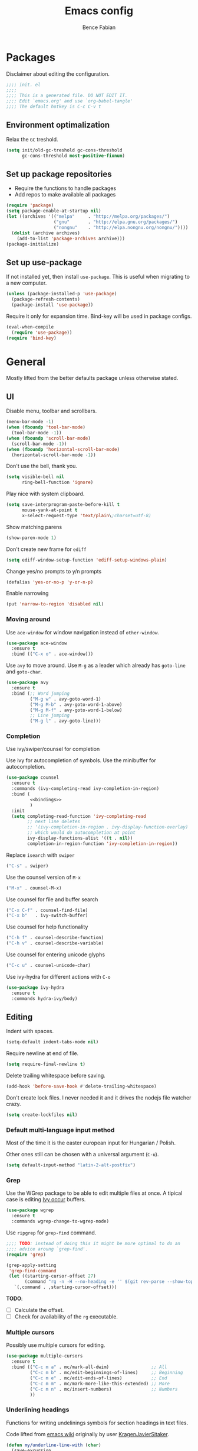 #+TITLE: Emacs config
#+AUTHOR: Bence Fabian
#+options: ':t ^:nil
#+PROPERTY: header-args:emacs-lisp :tangle ~/.emacs.d/init.el :mkdirp yes

* Packages
Disclaimer about editing the configuration.
#+BEGIN_SRC emacs-lisp
  ;;;; init. el
  ;;;;
  ;;;; This is a generated file. DO NOT EDIT IT.
  ;;;; Edit `emacs.org' and use `org-babel-tangle'
  ;;;; The default hotkey is C-c C-v t
#+END_SRC
** Environment optimalization
Relax the =GC= treshold.
#+begin_src emacs-lisp
  (setq init/old-gc-treshold gc-cons-threshold
        gc-cons-threshold most-positive-fixnum)
#+end_src
** Set up package repositories
- Require the functions to handle packages
- Add repos to make available all packages
#+BEGIN_SRC emacs-lisp
  (require 'package)
  (setq package-enable-at-startup nil)
  (let ((archives '(("melpa"     . "http://melpa.org/packages/")
                    ("gnu"       . "http://elpa.gnu.org/packages/")
                    ("nongnu"    . "http://elpa.nongnu.org/nongnu/"))))
    (dolist (archive archives)
      (add-to-list 'package-archives archive)))
  (package-initialize)
#+END_SRC
** Set up use-package
If not installed yet, then install ~use-package~.
This is useful when migrating to a new computer.
#+BEGIN_SRC emacs-lisp
  (unless (package-installed-p 'use-package)
    (package-refresh-contents)
    (package-install 'use-package))
#+END_SRC
Require it only for expansion time.
Bind-key will be used in package configs.
#+BEGIN_SRC emacs-lisp
  (eval-when-compile
    (require 'use-package))
  (require 'bind-key)
#+END_SRC
* General
Mostly lifted from the better defaults package unless otherwise stated.
** UI
Disable menu, toolbar and scrollbars.
#+BEGIN_SRC emacs-lisp
  (menu-bar-mode -1)
  (when (fboundp 'tool-bar-mode)
    (tool-bar-mode -1))
  (when (fboundp 'scroll-bar-mode)
    (scroll-bar-mode -1))
  (when (fboundp 'horizontal-scroll-bar-mode)
    (horizontal-scroll-bar-mode -1))
#+END_SRC
Don't use the bell, thank you.
#+BEGIN_SRC emacs-lisp
  (setq visible-bell nil
        ring-bell-function 'ignore)
#+END_SRC
Play nice with system clipboard.
#+BEGIN_SRC emacs-lisp
  (setq save-interprogram-paste-before-kill t
        mouse-yank-at-point t
        x-select-request-type 'text/plain\;charset=utf-8)
#+END_SRC
Show matching parens
#+BEGIN_SRC emacs-lisp
  (show-paren-mode 1)
#+END_SRC
Don't create new frame for =ediff=
#+BEGIN_SRC emacs-lisp
  (setq ediff-window-setup-function 'ediff-setup-windows-plain)
#+END_SRC
Change yes/no prompts to y/n prompts
#+BEGIN_SRC emacs-lisp
  (defalias 'yes-or-no-p 'y-or-n-p)
#+END_SRC
Enable narrowing
#+BEGIN_SRC emacs-lisp
  (put 'narrow-to-region 'disabled nil)
#+END_SRC
*** Moving around
Use =ace-window= for window navigation instead of =other-window=.
#+BEGIN_SRC emacs-lisp
  (use-package ace-window
    :ensure t
    :bind (("C-x o" . ace-window)))
#+END_SRC
Use =avy= to move around.  Use =M-g= as a leader which already has
=goto-line= and =goto-char=.
#+BEGIN_SRC emacs-lisp
  (use-package avy
    :ensure t
    :bind (;; Word jumping
           ("M-g w" . avy-goto-word-1)
           ("M-g M-b" . avy-goto-word-1-above)
           ("M-g M-f" . avy-goto-word-1-below)
           ;; Line jumping
           ("M-g l" . avy-goto-line)))
#+END_SRC
*** Completion
Use ivy/swiper/counsel for completion

Use ivy for autocompletion of symbols.
Use the minibuffer for autocompletion.
#+BEGIN_SRC emacs-lisp :noweb yes
  (use-package counsel
    :ensure t
    :commands (ivy-completing-read ivy-completion-in-region)
    :bind (
           <<bindings>>
           )
    :init
    (setq completing-read-function 'ivy-completing-read
          ;; next line deletes
          ;; '(ivy-completion-in-region . ivy-display-function-overlay)
          ;; which would do autocompletion at point
          ivy-display-functions-alist '((t . nil))
          completion-in-region-function 'ivy-completion-in-region))
#+END_SRC
Replace =isearch= with =swiper=
#+BEGIN_SRC emacs-lisp :noweb-ref bindings :tangle no
  ("C-s" . swiper)
#+END_SRC
Use the counsel version of =M-x=
#+BEGIN_SRC emacs-lisp :noweb-ref bindings :tangle no
  ("M-x" . counsel-M-x)
#+END_SRC
Use counsel for file and buffer search
#+BEGIN_SRC emacs-lisp :noweb-ref bindings :tangle no
  ("C-x C-f" . counsel-find-file)
  ("C-x b"   . ivy-switch-buffer)
#+END_SRC
Use counsel for help functionality
#+BEGIN_SRC emacs-lisp :noweb-ref bindings :tangle no
  ("C-h f" . counsel-describe-function)
  ("C-h v" . counsel-describe-variable)
#+END_SRC
Use counsel for entering unicode glyphs
#+BEGIN_SRC emacs-lisp :noweb-ref bindings :tangle no
  ("C-c u" . counsel-unicode-char)
#+END_SRC
Use ivy-hydra for different actions with =C-o=
#+BEGIN_SRC emacs-lisp
  (use-package ivy-hydra
    :ensure t
    :commands hydra-ivy/body)
#+END_SRC
** Editing
Indent with spaces.
#+BEGIN_SRC emacs-lisp
  (setq-default indent-tabs-mode nil)
#+END_SRC
Require newline at end of file.
#+BEGIN_SRC emacs-lisp
  (setq require-final-newline t)
#+END_SRC
Delete trailing whitespace before saving.
#+BEGIN_SRC emacs-lisp
  (add-hook 'before-save-hook #'delete-trailing-whitespace)
#+END_SRC
Don't create lock files.  I never needed it and it drives the nodejs file watcher crazy.
#+begin_src emacs-lisp
  (setq create-lockfiles nil)
#+end_src
*** Default multi-language input method
Most of the time it is the easter european input for Hungarian / Polish.

Other ones still can be chosen with a universal argument (=C-u=).
#+BEGIN_SRC emacs-lisp
  (setq default-input-method "latin-2-alt-postfix")
#+END_SRC
*** Grep
    Use the WGrep package to be able to edit multiple files at once.
    A tipical case is editing _Ivy occur_ buffers.

    #+BEGIN_SRC emacs-lisp
      (use-package wgrep
        :ensure t
        :commands wgrep-change-to-wgrep-mode)
    #+END_SRC

    Use =ripgrep= for ~grep-find~ command.
    #+begin_src emacs-lisp
      ;;;; TODO: instead of doing this it might be more optimal to do an
      ;;;; advice aroung `grep-find'.
      (require 'grep)

      (grep-apply-setting
       'grep-find-command
       (let ((starting-cursor-offset 27)
             (command "rg -n -H --no-heading -e '' $(git rev-parse --show-toplevel || pwd)"))
         `(,command . ,starting-cursor-offset)))
    #+end_src

    *TODO*:
    - [ ] Calculate the offset.
    - [ ] Check for availability of the =rg= executable.
*** Multiple cursors
Possibly use multiple cursors for editing.
#+BEGIN_SRC emacs-lisp
  (use-package multiple-cursors
    :ensure t
    :bind (("C-c m a" . mc/mark-all-dwim)                ;; All
           ("C-c m b" . mc/edit-beginnings-of-lines)     ;; Beginning
           ("C-c m e" . mc/edit-ends-of-lines)           ;; End
           ("C-c m m" . mc/mark-more-like-this-extended) ;; More
           ("C-c m n" . mc/insert-numbers)               ;; Numbers
           ))
#+END_SRC
*** Underlining headings
Functions for writing undelinings symbols for section headings in text files.

Code lifted from [[https://www.emacswiki.org/emacs/UnderlineWith][emacs wiki]] originally by user [[https://www.emacswiki.org/emacs/KragenJavierSitaker][KragenJavierSitaker]].

#+begin_src emacs-lisp
  (defun my/underline-line-with (char)
    (save-excursion
      (let ((length (- (line-end-position) (line-beginning-position))))
        (end-of-line)
        (insert "\n")
        (insert (make-string length char)))))

  (defun my/underline-with-dash ()
    (interactive)
    (my/underline-line-with ?-))

  (defun my/underline-with-equal ()
    (interactive)
    (my/underline-line-with ?=))

  (defun my/underline-with-degree ()
    (interactive)
    (my/underline-line-with ?°))

  (bind-keys
   :prefix "C-c _"
   :prefix-map my/underline-prefix-map
   ("-" . my/underline-with-dash)
   ("=" . my/underline-with-equal)
   ("o" . my/underline-with-degree))
#+end_src
*** Chromium edit with emacs
Set up the emacs side of the [[https://github.com/stsquad/emacs_chrome][Edit with emacs]] chrome/ium plugin.

Add to emacs search path.
#+BEGIN_SRC emacs-lisp
  (add-to-list 'load-path "~/lib/emacs/")
#+END_SRC
If emacs is running in daemon mode and the library is downloaded,
then start the edit server.
#+BEGIN_SRC emacs-lisp
  (when (and (daemonp) (locate-library "edit-server"))
    (require 'edit-server)
    (edit-server-start))
#+END_SRC
** File handling
*** Dired
Enable changing the buffer to the visited file by pressing =a=.
#+BEGIN_SRC emacs-lisp
  (put 'dired-find-alternate-file 'disabled nil)
#+END_SRC
Move files to trash on deletion
#+BEGIN_SRC emacs-lisp
  (setq delete-by-moving-to-trash t)
#+END_SRC
Install =trashed= to manage the contents of the trash from emacs.
#+begin_src emacs-lisp
  (use-package trashed
    :ensure t
    :commands trashed)
#+end_src
Bind =C-x C-d= to =dired= instead of =list-directory=.
#+BEGIN_SRC emacs-lisp
  (bind-key (kbd "C-x C-d") #'dired)
#+END_SRC
Enable multi-panel file operations by turning on "Do what I mean"
mode.
#+BEGIN_SRC emacs-lisp
  (setq dired-dwim-target t)
#+END_SRC
*** TRAMP
Make =ssh= the default connection method.
#+BEGIN_SRC emacs-lisp
  (setq tramp-default-method "ssh")
#+END_SRC
** Backup Directory
Snippets taken from https://www.emacswiki.org/emacs/BackupDirectory

Define a dir where emacs can put all the backups
#+BEGIN_SRC emacs-lisp  :noweb tangle
  (eval-when-compile
    (require 'cl-lib))

  (let ((backup-dir "~/.backups/"))
    <<set-up-backups>>
    <<set-up-autosave>>
    <<clean-up-backups>>)
#+END_SRC
*** Set up backups
- Backup by copying
- Don't backup TRAMP files
- keep 6 of the newest versions
- keep 2 of the oldest versions
#+BEGIN_SRC emacs-lisp :noweb-ref set-up-backups :tangle no
  (setq backup-by-copying t
        backup-directory-alist `((,tramp-file-name-regexp . nil)
                                 ("."                     . ,backup-dir))
        delete-old-versions t
        kept-new-versions 6
        kept-old-versions 2
        version-control t)
#+END_SRC
*** Clean up backups
Clean any backup that is older than a week
#+BEGIN_SRC emacs-lisp :noweb-ref clean-up-backups :tangle no
  (message "Deleting old backup files...")
  (let ((week (* 60 60 24 7))
        (current (float-time (current-time))))
    (cl-dolist (file (directory-files backup-dir t))
      (when (and (backup-file-name-p file)
                 (> (- current (float-time (cl-fifth (file-attributes file))))
                    week))
        (message "%s" file)
        (delete-file file))))
#+END_SRC
*** Auto-save files
Save the auto-saves there too.
#+BEGIN_SRC emacs-lisp :noweb-ref set-up-autosave :tangle no
  (setq auto-save-file-name-transforms
        `((".*" ,backup-dir t)))
  (setq auto-save-list-file-prefix
        backup-dir)
#+END_SRC
* Org
Use htmlize to add syntax highlighting to org exported code blocks.
Load it when ~htmlize-region~ is used as this is the function
which is called ~org~'s =HTML= export.
#+BEGIN_SRC emacs-lisp
  (use-package htmlize
    :ensure t
    :commands htmlize-region)
#+END_SRC
** Org Contrib
Use org contrib packages.
Load the groff exporter
#+BEGIN_SRC emacs-lisp
  (use-package org-contrib
    :ensure t
    :config
    (require 'ox-groff)
    :after org)
#+END_SRC
** Markdown export
Make the markdown export use the backtick syntax for exporting code
blocks.  The deault one exports only with indentation.

Using the backtick syntax makes it possible to syntax highlight
code blocks properly.

Create a function to export with the backtick rule.
#+BEGIN_SRC emacs-lisp
  (defun my/md-backtick-src-block (src-block contents info)
    "Print code blocks with the backtick syntax so they can be
  highlighted appropriately.  The CONTENTS parameter is empty."
    (format (concat "```%s\n"
                    "%s"
                    "```\n")
            (org-element-property :language src-block)
            (org-remove-indentation
             (org-export-format-code-default src-block info))))
#+END_SRC
Register the new export mode which uses our function.  Derive it
from the default markdown mode =md=.
#+BEGIN_SRC emacs-lisp
  (use-package org
    :ensure nil
    :defer t
    :init
    (autoload #'org-export-define-derived-backend "ox")
    :config
    (progn
      (require 'ox-md)
      (require 'org-tempo)
      (org-export-define-derived-backend
       'md-backtick 'md
       :translate-alist '((src-block . my/md-backtick-src-block)))))
#+END_SRC
Create an interactive function so we can use our new export
functionality from the =M-x= menu or from a key binding.
#+BEGIN_SRC emacs-lisp
  (defun org-export-md-backtick-to-buffer ()
      "Export the current org mode buffer as Markdown with code
  blocks exported with the backtick syntax."
    (interactive)
    (org-export-to-buffer 'md-backtick "*MD Bactick Export*"))
#+END_SRC
* Git
Install magit and set =C-c g= to =magit-status=
#+BEGIN_SRC emacs-lisp
  (use-package magit
    :ensure t
    :bind (("C-c g" . magit-status)
           ("C-c b" . magit-blame)))
#+END_SRC
* Programming
** TODO Workarounds
Needed for ~lsp-java~ to not get "Wrong type argument"
#+begin_src emacs-lisp
  (setq-default c-basic-offset 4)
#+end_src
** Haskell
Install haskell-mode
#+BEGIN_SRC emacs-lisp
  (use-package haskell-mode
    :ensure t
    :mode "\\.hs\\'")
#+END_SRC
** OCaml
Use =tuareg= mode for OCaml files.
#+BEGIN_SRC emacs-lisp
  (use-package tuareg
    :ensure t
    :mode ("\\.ml[yli]?\\'" . tuareg-mode))
#+END_SRC
Use =utop= for having a toplevel.  Bind ~Meta+Tab~ to completion to be
consistent with other modes.
#+BEGIN_SRC emacs-lisp
  (use-package utop
    :ensure t
    :bind (:map utop-mode-map
                ("C-M-i" . utop-complete)))
#+END_SRC
** .Net
Add F# mode.
#+BEGIN_SRC emacs-lisp
  (use-package fsharp-mode
    :ensure t
    :mode "\\.fs\\'"
    :config
    (setq lsp-fsharp-use-dotnet-tool-for-fsac nil
          lsp-fsharp-external-autocomplete t))
#+END_SRC
C# mode is part of emacs starting with version 29
so only add them on earlier versions.
#+begin_src emacs-lisp
  (when (< emacs-major-version 29)
    (use-package csharp-mode :ensure t))
#+end_src
** ReScript
Add rescript mode for editing rescript files.

#+BEGIN_SRC emacs-lisp
  (use-package rescript-mode
    :ensure t
    :mode "\\.res\\'")
#+END_SRC
** Scala
Use =sbt= for building.
#+BEGIN_SRC emacs-lisp
  (use-package sbt-mode
    :ensure t
    :commands sbt-start sbt-hydra
    :config
    (setq sbt:program-options '("-Dsbt.supershell=false")))
#+END_SRC
Add =scala-mode= and set up using the sbt hydra.
#+BEGIN_SRC emacs-lisp
  (use-package scala-mode
    :ensure t
    :interpreter ("scala" . scala-mode)
    :bind (:map scala-mode-map
           ("C-c C-c" . sbt-hydra)))
#+END_SRC
** Erlang
Add erlang mode for erlang and erlang header files
#+begin_src emacs-lisp
  (use-package erlang
    :ensure t
    :mode ("\\.[eh]rl\\'" . erlang-mode))
#+end_src
** Lisp
Will need paredit for all lisps.
#+BEGIN_SRC emacs-lisp
  (use-package paredit
    :ensure t
    :mode ((rx "dune" (? "-project") eos) . paredit-mode)
    :commands enable-paredit-mode
    :init
    (let ((lisp-mode-hooks '(emacs-lisp-mode-hook
                             lisp-mode-hook
                             clojure-mode-hook
                             cider-repl-mode-hook
                             ;; racket-mode-hook
                             scheme-mode-hook
                             slime-repl-mode-hook
                             ;; This stopped working
                             ;; eval-expression-minibuffer-setup-hook
                             lisp-interaction-mode)))
      (dolist (mode-hook lisp-mode-hooks)
        (add-hook mode-hook 'paredit-mode))))
#+END_SRC
Add smart parens mode for minibuffer evaluation
#+begin_src emacs-lisp
  (add-hook 'eval-expression-minibuffer-setup-hook 'smartparens-mode)
#+end_src
*** Emacs lisp
Reazon (a [[http://minikanren.org/][miniKanren]] for Emacs lisp) for logic programming.
#+begin_src emacs-lisp
  (use-package reazon
    :ensure t
    ;; will always require it before use
    :defer t)
#+end_src
*** Common Lisp
Set up slime for interactive editing.
#+BEGIN_SRC emacs-lisp
  (use-package slime
    :ensure t
    :commands inferior-slime-mode
    :init
    (setq inferior-lisp-program "sbcl"
          slime-contribs        '(slime-fancy))
    :config
    (add-hook 'inferior-lisp-mode-hook
              #'(lambda () (inferior-slime-mode t))))
#+END_SRC
*** Clojure
Install clojure mode for editing clojure and boot files
#+BEGIN_SRC emacs-lisp
  (use-package clojure-mode
    :ensure t
    :commands (clojure-mode clojurescript-mode)
    :config
    (let ((associations '(("\\.\\(clj\\|boot\\)\\'" . clojure-mode)
                          ("\\.cljs\\'"       . clojurescript-mode))))
      (dolist (association associations)
        (add-to-list 'auto-mode-alist association))))
#+END_SRC
Install cider for interactive development.
#+BEGIN_SRC emacs-lisp
  (use-package cider
    :commands cider-jack-in
    :ensure t)
#+END_SRC
** C-like languages
Use smartparens
#+BEGIN_SRC emacs-lisp
  (use-package smartparens
    :ensure t
    :commands smartparens-mode
    :init
    (add-hook 'c-mode-common-hook #'smartparens-mode))
#+END_SRC
Use yasnippet for c-like langs.

If the tables are not loaded then load them.
#+BEGIN_SRC emacs-lisp
  (defvar *snippet-tables-loaded-p*
    nil
    "`nil' if the yas tables have not been loaded yet.")

  (defun load-snippets ()
    "Load yas minor mode. If the snippet tables have not yet been
  loaded then load them."
    (unless *snippet-tables-loaded-p*
      (yas-reload-all)
      (setq *snippet-tables-loaded-p* t))
    (yas-minor-mode-on))
#+END_SRC
Add the package and hook.

=lsp= mode needs =yas= for autocomletion of functions.
#+BEGIN_SRC emacs-lisp
  (use-package yasnippet-snippets
    :ensure t
    :commands yas-reload-all
    :hook ((c-mode-common . load-snippets)
           (lsp-mode . yas-minor-mode-on)))
#+END_SRC
*** Java
Add more snippets for Java.
#+BEGIN_SRC emacs-lisp
  (use-package java-snippets
    :ensure t
    :after yasnippet-snippets)
#+END_SRC
Use the lsp package for Java
#+begin_src emacs-lisp
  (use-package lsp-java
    :ensure t
    :after lsp)
#+end_src
*** JavaScript
Use a tab stop of 2.
#+BEGIN_SRC emacs-lisp
  (setq js-indent-level 2)
#+END_SRC
*** Typescript
Use typescript mode
#+begin_src emacs-lisp
  (use-package typescript-mode
    :ensure t
    :mode "\\.tsx?\\'")
#+end_src
*** C++
Use clang to format C++ buffers.
#+BEGIN_SRC emacs-lisp
  (defun c++format ()
    "Format a c++ buffer using clang-format."
    (interactive)
    (shell-command-on-region
     (point-min) (point-max)
     "clang-format" nil 'replace))
#+END_SRC
Bind it to =M-q=
And add it to =before-save-hook=.
#+BEGIN_SRC emacs-lisp
  (add-hook 'c++-mode-hook
            #'(lambda ()
                (local-set-key (kbd "M-q") #'c++format)
                (add-hook 'before-save-hook #'c++format nil 'make-it-local)))
#+END_SRC
After saving a file, run a static linter on it.
#+BEGIN_SRC emacs-lisp
  (defun c++lint ()
    "Run external linter tool on a file."
    (interactive)
    (when buffer-file-name
      (shell-command (concat "c++lint " buffer-file-name))))

  (add-hook 'c++-mode-hook
            #'(lambda ()
                (add-hook 'after-save-hook #'c++lint nil 'make-it-local)))
#+END_SRC
** Rust

   Add rust mode.  Binding clippy to =C-c C-c= and reformatting to =C-M-q=.

   #+BEGIN_SRC emacs-lisp
     (use-package rust-mode
       :ensure t
       :bind (:map rust-mode-map
                   ("C-c C-c" . rust-run-clippy)
                   ("C-M-q"   . lsp-format-buffer)))
   #+END_SRC

** Language server protocol

   Set up language server protocol with
   - =C-c C-l= as the leading key
   - no breadcrump at the top of the buffer
   - no flymake

   #+BEGIN_SRC emacs-lisp
     (use-package lsp-mode
       :ensure t
       :commands lsp
       :init (setq
              lsp-keymap-prefix "C-c C-l"
              lsp-headerline-breadcrumb-enable nil
              lsp-diagnostics-provider :none))
   #+END_SRC

** Tree-sitter
If the version supports it then use [[https://tree-sitter.github.io/tree-sitter/][tree-sitter]].
When the [[https://github.com/mickeynp/combobulate][combobulate]] git repo is present on the system then load it.
#+begin_src emacs-lisp
  (when (>= emacs-major-version 29)
    (use-package treesit
      :config
      ;; Optional, but recommended. Tree-sitter enabled major modes are
      ;; distinct from their ordinary counterparts.
      ;;
      ;; You can remap major modes with `major-mode-remap-alist'.
      ;; TODO: Note that this does *not* extend to hooks!
      ;; Make sure you migrate them also
      (dolist (mapping '((python-mode     . python-ts-mode)
                         (css-mode        . css-ts-mode)
                         ;; TODO differentiate TSX and and plain Typescript
                         (typescript-mode . tsx-ts-mode)
                         (js-mode         . js-ts-mode)
                         (css-mode        . css-ts-mode)
                         (java-mode       . java-ts-mode)
                         (csharp-mode     . csharp-ts-mode)
                         (yaml-mode       . yaml-ts-mode)))
        (add-to-list 'major-mode-remap-alist mapping))

      (when (file-exists-p "~/src/combobulate")
          ;; Do not forget to customize Combobulate to your liking:
          ;;
          ;;  M-x customize-group RET combobulate RET
          ;;
          (use-package combobulate
            ;; Optional, but recommended.
            ;;
            ;; You can manually enable Combobulate with `M-x
            ;; combobulate-mode'.
            :hook ((python-ts-mode . combobulate-mode)
                   (js-ts-mode . combobulate-mode)
                   (css-ts-mode . combobulate-mode)
                   (yaml-ts-mode . combobulate-mode)
                   (typescript-ts-mode . combobulate-mode)
                   (tsx-ts-mode . combobulate-mode))
            :load-path ("~/src/combobulate")))))
#+end_src
* Other
** Nix
Use nix mode for editing [[https://nixos.org/][nix]] configuration files:
#+BEGIN_SRC emacs-lisp
  (use-package nix-mode
    :ensure t
    :mode "\\.nix\\'")
#+END_SRC
** Presentations
Use the [[https://github.com/howardabrams/demo-it/][demo-it]] package to do presentations from emacs.
#+BEGIN_SRC emacs-lisp
  (use-package demo-it
    :ensure t
    :defer t)
#+END_SRC
It needs the =org-tree-slide= for presenting org files.
#+BEGIN_SRC emacs-lisp
  (use-package org-tree-slide
    :ensure t
    :after org)
#+END_SRC
** Ledger
Add ledger mode
#+BEGIN_SRC emacs-lisp
  (use-package ledger-mode
    :ensure t
    :mode "\\.ledger\\'")
#+END_SRC
** Calendar and Diary
Use the ISO format (year/month/day) for the diary.
#+BEGIN_SRC emacs-lisp
  (require 'calendar)

  (calendar-set-date-style 'iso)
#+END_SRC
Set up =C-c c= as a key binding for the calendar.
#+BEGIN_SRC emacs-lisp
  (bind-key (kbd "C-c c") #'calendar)
#+END_SRC
Since my diary is symlinked to a version controlled file we get a prompt.
Let's auto-answer that
#+BEGIN_SRC emacs-lisp
  (put 'my/answer-prompt 'lisp-indent-function 1)

  (defmacro my/answer-prompt (answer body)
    (let ((g-answer (gensym 'answer)))
      `(let ((,g-answer (cl-case ,answer
                          ((y yes) t)
                          ((n no) nil))))
         (defalias 'yes-or-no-p #'(lambda (_prompt) ,g-answer))
         (prog1 ,body
           (defalias 'yes-or-no-p #'y-or-n-p)))))

#+END_SRC
Set the starting buffer for frames to the calendar.
#+BEGIN_SRC emacs-lisp
  (setq initial-buffer-choice
        #'(lambda ()
            (my/answer-prompt 'yes
              (let ((buf (get-buffer "*Calendar*")))
                (if buf buf (progn
                              (calendar)
                              (diary-mark-entries 'redraw)
                              (get-buffer "*Calendar*")))))))
#+END_SRC
** Cron tasks
Use my =at= program from my [[https://github.com/bencef/bin][utility repository]] if available.
#+begin_src emacs-lisp
  (when (executable-find "at")
    (defun my/at (time action)
      "Perform `action' at a give time point.

  `action' is a command understandable by the `exec' system call.
  `time' is anything understandable by the `date(1)' command.

  Returns the buffer representing the background process."
      (let* ((command (car (string-split action " ")))
             (buffer (format "*cron-%s-%s*" command time))
             (script (format "at %s -- %s" time action)))
        (async-shell-command script buffer))))
#+end_src
** Rest client
Add REST client mode
#+BEGIN_SRC emacs-lisp
  (use-package restclient
    :ensure t
    :commands restclient-mode)
#+END_SRC
** Artist mode
Bind =artist-mode= to =C-c a=.
#+BEGIN_SRC emacs-lisp
  (bind-key (kbd "C-c a") #'artist-mode global-map)
#+END_SRC
** Markdown
Enable markdown mode for markdown files.
#+BEGIN_SRC emacs-lisp
  (use-package markdown-mode
    :ensure t
    :mode "\\.md\\'")
#+END_SRC
** YAML
Enable YAML mode.

#+BEGIN_SRC emacs-lisp
  (use-package yaml-mode
    :ensure t
    :mode "\\.ya?ml\\'")
#+END_SRC
** PlantUML
Use [[https://plantuml.com/][plantUML]] to draw diagrams.

- Use the local execuatable
- Emit ascii art
- Indent with two spaces


#+BEGIN_SRC emacs-lisp
  (use-package plantuml-mode
    :ensure t
    :commands plantuml-mode
    :init
    (setq plantuml-default-exec-mode 'executable
          plantuml-executable-path "plantuml"
          plantuml-output-type "txt"
          plantuml-indent-level 2))
#+END_SRC
* Appearance
Use the =misterioso= theme on older versions
and the =modus-operandi= themes on newer versions.
#+BEGIN_SRC emacs-lisp
  (let ((theme (cond
                ((< emacs-major-version 28) 'misterioso)
                ((< emacs-major-version 30) 'modus-operandi)
                (t                          'modus-operandi-tinted))))
    (load-theme theme t)
    (enable-theme theme))
#+END_SRC
Use the [[https://rubjo.github.io/victor-mono/][Victor mono]] fonts.
#+BEGIN_SRC emacs-lisp
  (add-to-list 'default-frame-alist '(font . "Victor Mono Medium-10"))
#+END_SRC
Use ligatures if available.
#+begin_src emacs-lisp
  (when (locate-library "ligature")
    (require 'ligature)

    (use-package ligature
      :config
      ;; Enable traditional ligature support in eww-mode, if the
      ;; `variable-pitch' face supports it
      (ligature-set-ligatures 'eww-mode '("ff" "fi" "ffi"))
      ;; Use XML-related ligatures in HTML mode
      (ligature-set-ligatures 'html-mode '("<!--" "-->" "</" "/>"))
      ;; Enable all Cascadia Code ligatures in programming modes
      (ligature-set-ligatures 'prog-mode
                              '("</" "</>" "/>" "~-" "-~" "~@"
                                "<~" "<~>" "<~~" "~>" "~~" "~~>"
                                ">=" "<=" "<!--" "##" "###" "####"
                                "|-" "-|" "|->" "<-|" ">-|" "|-<"
                                "|=" "|=>" ">-" "<-" "<--" "-->" "->" "-<"
                                ">->" ">>-" "<<-" "<->" "->>" "-<<" "<-<"
                                "==>" "=>" "=/=" "!==" "!=" "<=="
                                ">>=" "=>>" ">=>" "<=>" "<=<" "=<=" "=>=" "<<=" "=<<"
                                ".-" ".=" "=:=" "=!=" "==" "===" "::" ":=" ":>" ":<" ">:"
                                "<|" "<|>" "|>" "<>"
                                "<$" "<$>" "$>" "<+" "<+>" "+>"
                                "?=" "/=" "/==" "__" "&&" "++" "+++"))
      ;; Enables ligature checks globally in all buffers. You can also do it
      ;; per mode with `ligature-mode'.
      (global-ligature-mode t)))
#+end_src
* Prepare for interactive use
Reset =GC= treshold
#+begin_src emacs-lisp
  (setq gc-cons-threshold init/old-gc-treshold)
#+end_src
